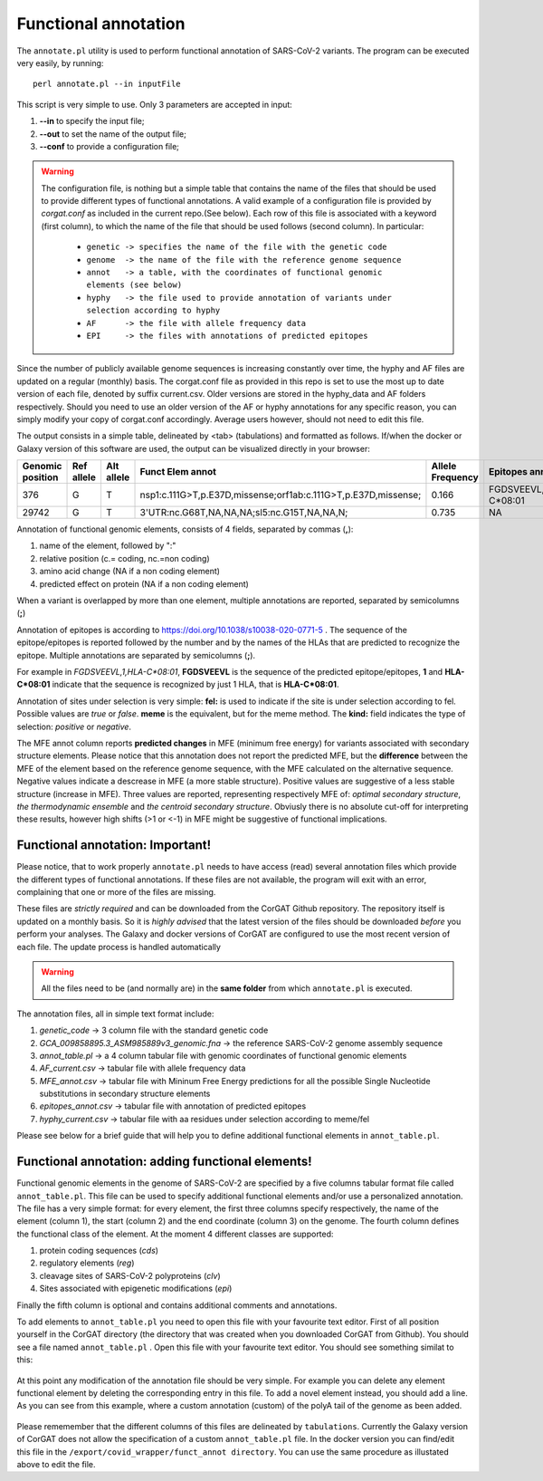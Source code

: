 Functional annotation
=====================

The ``annotate.pl`` utility is used to perform functional annotation of SARS-CoV-2 variants. The program can be executed very easily, by running:

::

  perl annotate.pl --in inputFile

This script is very simple to use. Only 3 parameters are accepted in input: 

#. **--in** to specify the input file;

#. **--out** to set the name of the output file;

#. **--conf** to provide a configuration file;


.. warning::

   The configuration file, is nothing but a simple table that contains the name of the files that should be used to provide different types of functional annotations. A valid example of a configuration file is provided by *corgat.conf*  as included in the current repo.(See below). Each row of this file is associated with a keyword (first column), to which the name of the file that should be used follows (second column). In particular:
   
     * ``genetic -> specifies the name of the file with the genetic code``
     * ``genome  -> the name of the file with the reference genome sequence``
     * ``annot   -> a table, with the coordinates of functional genomic elements (see below)``
     * ``hyphy   -> the file used to provide annotation of variants under selection according to hyphy``
     * ``AF      -> the file with allele frequency data``
     * ``EPI     -> the files with annotations of predicted epitopes``

.. warning::

Since the number of publicly available genome sequences is increasing constantly over time, the hyphy and AF files are updated on a regular (monthly) basis. The corgat.conf file as provided in this repo is set to use the most up to date version of each file, denoted by suffix current.csv. Older versions are stored in the hyphy_data and AF folders respectively. Should you need to use an older version of the AF or hyphy annotations for any specific reason, you can simply modify your copy of corgat.conf accordingly. Average users however, should not need to edit this file. 


The output consists in a simple table, delineated by <tab> (tabulations) and formatted as follows. If/when the docker or Galaxy version of this software are used, the output can be visualized directly in your browser:

================ ========== ========== ============================================================== ================ ======================== ================================ ======================
Genomic position Ref allele Alt allele Funct Elem annot                                               Allele Frequency Epitopes annot           Selection annot                  MFE annot 
================ ========== ========== ============================================================== ================ ======================== ================================ ======================
376              G          T          nsp1:c.111G>T,p.E37D,missense;orf1ab:c.111G>T,p.E37D,missense; 0.166            FGDSVEEVL,1,HLA-C\*08:01 fel:true;meme:true;kind:positive NAi
29742            G          T          3'UTR:nc.G68T,NA,NA,NA;sl5:nc.G15T,NA,NA,N;                    0.735            NA                       NA                               mfe:-5.6;-4.76;-10.93;
================ ========== ========== ============================================================== ================ ======================== ================================ ======================

Annotation of functional genomic elements, consists of 4 fields, separated by commas (**,**):

#. name of the element, followed by ":"

#. relative position (c.= coding, nc.=non coding)

#. amino acid change (NA if a non coding element)

#. predicted effect on protein (NA if a non coding element)

When a variant is overlapped by more than one element, multiple annotations are reported, separated by semicolumns (**;**)

Annotation of epitopes is according to https://doi.org/10.1038/s10038-020-0771-5 . The sequence of the epitope/epitopes is reported followed by the number and by the names of the HLAs that are predicted to recognize the epitope. Multiple annotations are separated by semicolumns (**;**). 

For example in *FGDSVEEVL,1,HLA-C\*08:01*, **FGDSVEEVL** is the sequence of the predicted epitope/epitopes, **1** and **HLA-C\*08:01** indicate that the sequence is recognized by just 1 HLA, that is **HLA-C\*08:01**.

Annotation of sites under selection is very simple: **fel:** is used to indicate if the site is under selection according to fel. Possible values are *true* or *false*. **meme** is the equivalent, but for the meme method. The **kind:** field indicates the type of selection: *positive* or *negative*.

The MFE annot column reports **predicted changes** in MFE (minimum free energy) for variants associated with secondary structure elements. Please notice that this annotation does not report the predicted MFE, but the **difference** between the MFE of the element based on the reference genome sequence, with the MFE calculated on the alternative sequence. Negative values indicate a descrease in MFE (a more stable structure). Positive values are suggestive of a less stable structure (increase in MFE). Three values are reported, representing respectively MFE of: *optimal secondary structure*, *the thermodynamic ensemble* and *the centroid secondary structure*. Obviusly there is no absolute cut-off for interpreting these results, however high shifts (>1 or <-1) in MFE might be suggestive of functional implications.

Functional annotation: Important!
----------------------------------

Please notice, that to work properly ``annotate.pl`` needs to have access (read) several annotation files which provide the different types of functional annotations. If these files are not available, the program will exit with an error, complaining that one or more of the files are missing.

These files are *strictly required* and can be downloaded from the CorGAT Github repository. The repository itself is updated on a monthly basis. So it is *highly advised* that the latest version of the files should be downloaded *before* you perform your analyses. The Galaxy and docker versions of CorGAT are configured to use the most recent version of each file. The update process is handled automatically
 
.. warning::

   All the files need to be (and normally are) in the **same folder** from which ``annotate.pl`` is executed.

The annotation files, all in simple text format include:

#. *genetic_code* -> 3 column file with the standard genetic code

#. *GCA_009858895.3_ASM985889v3_genomic.fna* -> the reference SARS-CoV-2 genome assembly sequence

#. *annot_table.pl* -> a 4 column tabular file with genomic coordinates of functional genomic elements

#. *AF_current.csv* -> tabular file with allele frequency data

#. *MFE_annot.csv* -> tabular file with Mininum Free Energy predictions for all the possible Single Nucleotide substitutions in secondary structure elements

#. *epitopes_annot.csv* -> tabular file with annotation of predicted epitopes

#. *hyphy_current.csv* -> tabular file with aa residues under selection according to meme/fel

Please see below for a brief guide that will help you to define additional functional elements in ``annot_table.pl``.

Functional annotation: adding functional elements!
--------------------------------------------------

Functional genomic elements in the genome of SARS-CoV-2 are specified by a five columns tabular format file called ``annot_table.pl``. This file can be used to specify additional functional elements and/or use a personalized annotation. The file has a very simple format: for every element, the first three columns specify respectively, the name of the element (column 1), the start (column 2) and the end coordinate (column 3) on the genome. The fourth column defines the functional class of the element. At the moment 4 different classes are supported:

#. protein coding sequences (*cds*)

#. regulatory elements (*reg*)

#. cleavage sites of SARS-CoV-2 polyproteins (*clv*)

#. Sites associated with epigenetic modifications (*epi*)

Finally the fifth column is optional and contains additional comments and annotations.

To add elements to ``annot_table.pl`` you need to open this file with your favourite text editor. First of all position yourself in the CorGAT directory (the directory that was created when you downloaded CorGAT from Github). You should see a file named ``annot_table.pl`` . Open this file with your favourite text editor. You should see something similat to this:

.. figure:: _static/img/corgat12.1.png
   :scale: 70%
   :align: center
   
At this point any modification of the annotation file should be very simple. For example you can delete any element functional element by deleting the corresponding entry in this file. To add a novel element instead, you should add a line. As you can see from this example, where a custom annotation (custom) of the polyA tail of the genome as been added. 

.. figure:: _static/img/corgat13.png
   :scale: 70%
   :align: center
   
Please rememember that the different columns of this files are delineated by ``tabulations``. Currently the Galaxy version of CorGAT does not allow the specification of a custom ``annot_table.pl`` file. In the docker version you can find/edit this file in the ``/export/covid_wrapper/funct_annot directory``.
You can use the same procedure as illustated above to edit the file.


